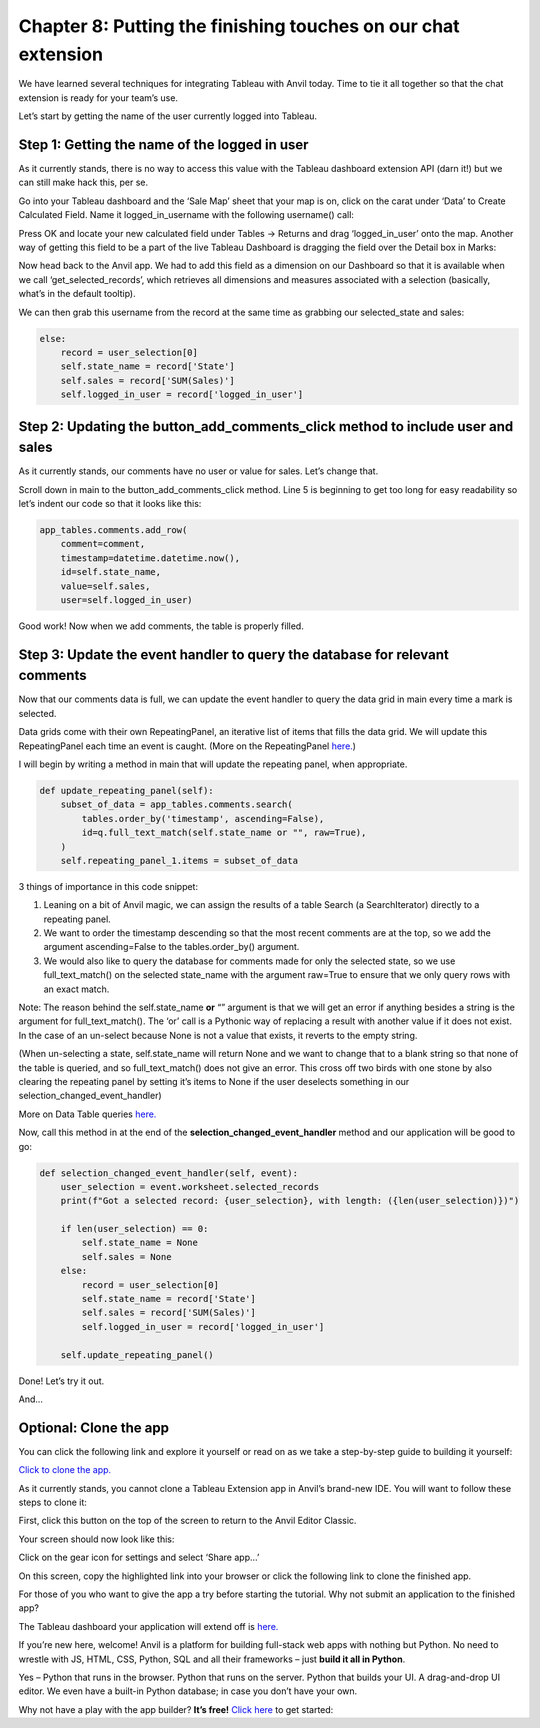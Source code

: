 Chapter 8: Putting the finishing touches on our chat extension
===============================

We have learned several techniques for integrating Tableau with Anvil today. Time to tie it all together so that the chat extension is ready for your team’s use.


Let’s start by getting the name of the user currently logged into Tableau.

Step 1: Getting the name of the logged in user
~~~~~~~~~~~~~~~~~~~~

As it currently stands, there is no way to access this value with the Tableau dashboard extension API (darn it!) but we can still make hack this, per se.

Go into your Tableau dashboard and the ‘Sale Map’ sheet that your map is on, click on the carat under ‘Data’ to Create Calculated Field. Name it logged_in_username with the following username() call:

.. image:: images/31-tableau-logged-in-user.png

Press OK and locate your new calculated field under Tables -> Returns and drag ‘logged_in_user’ onto the map. Another way of getting this field to be a part of the live Tableau Dashboard is dragging the field over the Detail box in Marks:

.. image:: images/32-detail-toolbox.png

Now head back to the Anvil app. We had to add this field as a dimension on our Dashboard so that it is available when we call ‘get_selected_records’, which retrieves all dimensions and measures associated with a selection (basically, what’s in the default tooltip). 

We can then grab this username from the record at the same time as grabbing our selected_state and sales:

.. code-block:: python

    else:
        record = user_selection[0]
        self.state_name = record['State']
        self.sales = record['SUM(Sales)']
        self.logged_in_user = record['logged_in_user']


Step 2: Updating the **button_add_comments_click** method to include user and sales
~~~~~~~~~~~~~~~~~~~~~~~

As it currently stands, our comments have no user or value for sales. Let’s change that.

Scroll down in main to the button_add_comments_click method. Line 5 is beginning to get too long for easy readability so let’s indent our code so that it looks like this:

.. code-block:: python

    app_tables.comments.add_row(
        comment=comment,
        timestamp=datetime.datetime.now(),
        id=self.state_name,
        value=self.sales,
        user=self.logged_in_user)



Good work! Now when we add comments, the table is properly filled.

Step 3: Update the event handler to query the database for relevant comments
~~~~~~~~~~~~~~~~~~~~~

Now that our comments data is full, we can update the event handler to query the data grid in main every time a mark is selected.

Data grids come with their own RepeatingPanel, an iterative list of items that fills the data grid. We will update this RepeatingPanel each time an event is caught. (More on the RepeatingPanel `here. <https://anvil.works/docs/client/components/repeating-panel>`_)

I will begin by writing a method in main that will update the repeating panel, when appropriate.

.. code-block:: python

    def update_repeating_panel(self):
        subset_of_data = app_tables.comments.search(
            tables.order_by('timestamp', ascending=False),
            id=q.full_text_match(self.state_name or "", raw=True),
        )
        self.repeating_panel_1.items = subset_of_data


3 things of importance in this code snippet: 

1.	Leaning on a bit of Anvil magic, we can assign the results of a table Search (a SearchIterator) directly to a repeating panel.

2.	We want to order the timestamp descending so that the most recent comments are at the top, so we add the argument ascending=False to the tables.order_by() argument.

3.	We would also like to query the database for comments made for only the selected state, so we use full_text_match() on the selected state_name with the argument raw=True to ensure that we only query rows with an exact match. 

Note: The reason behind the self.state_name **or** “” argument is that we will get an error if anything besides a string is the argument for full_text_match(). The ‘or’ call is a Pythonic way of replacing a result with another value if it does not exist. In the case of an un-select because None is not a value that exists, it reverts to the empty string. 


(When un-selecting a state, self.state_name will return None and we want to change that to a blank string so that none of the table is queried, and so full_text_match() does not give an error. This cross off two birds with one stone by also clearing the repeating panel by setting it’s items to None if the user deselects something in our selection_changed_event_handler)


More on Data Table queries `here. <https://anvil.works/blog/querying-data-tables>`_ 

Now, call this method in at the end of the **selection_changed_event_handler** method and our application will be good to go:

.. code-block:: python
    
    def selection_changed_event_handler(self, event):
        user_selection = event.worksheet.selected_records
        print(f"Got a selected record: {user_selection}, with length: ({len(user_selection)})")

        if len(user_selection) == 0:
            self.state_name = None
            self.sales = None
        else:
            record = user_selection[0]
            self.state_name = record['State']
            self.sales = record['SUM(Sales)']
            self.logged_in_user = record['logged_in_user']
        
        self.update_repeating_panel()


Done! Let’s try it out.

.. image:: images//33-finished-wi.png

And...

.. image:: images/34-finished-wi2.png


Optional: Clone the app
~~~~~~~~~~~~~~~~~~


You can click the following link and explore it yourself or read on as we take a step-by-step guide to building it yourself:

`Click to clone the app. <https://anvil.works/build#clone:GAQT6MCXCLNUCH5Q=YLZRLKEEQKAPDA4ZAT64R762>`_

As it currently stands, you cannot clone a Tableau Extension app in Anvil’s brand-new IDE. You will want to follow these steps to clone it:

First, click this button on the top of the screen to return to the Anvil Editor Classic.

.. image:: images/35-return-to-classic-editor.png

Your screen should now look like this:


.. image:: images/36-original-editor.png

Click on the gear icon for settings and select ‘Share app…’

.. image:: images/37-share-your-app-screen.png

On this screen, copy the highlighted link into your browser or click the following link to clone the finished app.

.. raw:: html

    <h2>Try the finished app</h2>

For those of you who want to give the app a try before starting the tutorial. Why not submit an application to the finished app?

The Tableau dashboard your application will extend off is `here. <https://dashboarding.bakertilly.com/#/site/BTDemoSite/views/ChatExtension/Overview?:iid=1>`_

.. raw:: html

    <h2>New to Anvil?</h2>


If you’re new here, welcome! Anvil is a platform for building full-stack web apps with nothing but Python. No need to wrestle with JS, HTML, CSS, Python, SQL and all their frameworks – just **build it all in Python**.

Yes – Python that runs in the browser. Python that runs on the server. Python that builds your UI. A drag-and-drop UI editor. We even have a built-in Python database; in case you don’t have your own.

Why not have a play with the app builder? **It’s free!** `Click here <https://anvil.works/>`_ to get started: